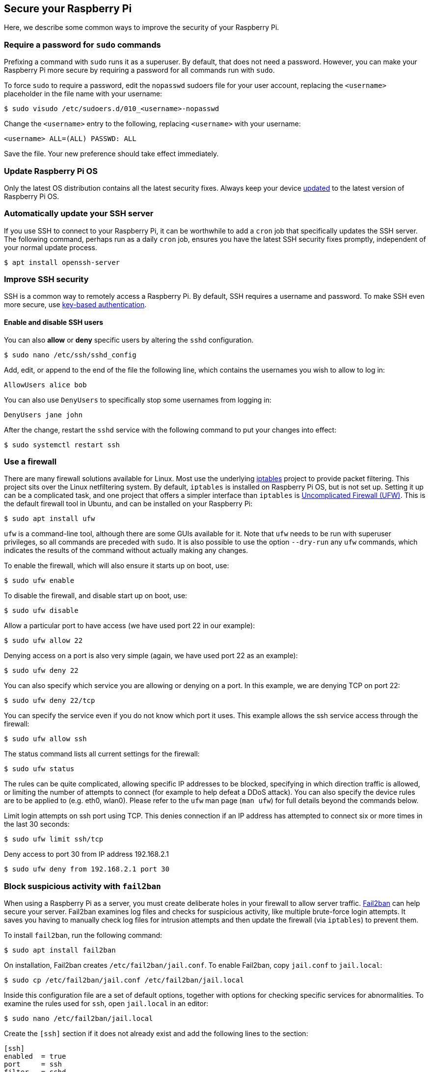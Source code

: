 == Secure your Raspberry Pi

Here, we describe some common ways to improve the security of your Raspberry Pi.

=== Require a password for `sudo` commands

Prefixing a command with `sudo` runs it as a superuser. By default, that does not need a password. However, you can make your Raspberry Pi more secure by requiring a password for all commands run with `sudo`.

To force `sudo` to require a password, edit the `nopasswd` sudoers file for your user account, replacing the `<username>` placeholder in the file name with your username:

[source,console]
----
$ sudo visudo /etc/sudoers.d/010_<username>-nopasswd
----

Change the `<username>` entry to the following, replacing `<username>` with your username:

[source,bash]
----
<username> ALL=(ALL) PASSWD: ALL
----

Save the file. Your new preference should take effect immediately.

=== Update Raspberry Pi OS

Only the latest OS distribution contains all the latest security fixes. Always keep your device xref:os.adoc#update-software[updated] to the latest version of Raspberry Pi OS.

=== Automatically update your SSH server

If you use SSH to connect to your Raspberry Pi, it can be worthwhile to add a `cron` job that specifically updates the SSH server. The following command, perhaps run as a daily `cron` job, ensures you have the latest SSH security fixes promptly, independent of your normal update process.

[source,console]
----
$ apt install openssh-server
----

=== Improve SSH security

SSH is a common way to remotely access a Raspberry Pi. By default, SSH requires a username and password. To make SSH even more secure, use xref:remote-access.adoc#configure-ssh-without-a-password[key-based authentication].

==== Enable and disable SSH users

You can also *allow* or *deny* specific users by altering the `sshd` configuration.

[source,console]
----
$ sudo nano /etc/ssh/sshd_config
----

Add, edit, or append to the end of the file the following line, which contains the usernames you wish to allow to log in:

[source,bash]
----
AllowUsers alice bob
----

You can also use `DenyUsers` to specifically stop some usernames from logging in:

[source,bash]
----
DenyUsers jane john
----

After the change, restart the `sshd` service with the following command to put your changes into effect:

[source,console]
----
$ sudo systemctl restart ssh
----

=== Use a firewall

There are many firewall solutions available for Linux. Most use the underlying http://www.netfilter.org/projects/iptables/index.html[iptables] project to provide packet filtering. This project sits over the Linux netfiltering system. By default, `iptables` is installed on Raspberry Pi OS, but is not set up. Setting it up can be a complicated task, and one project that offers a simpler interface than `iptables` is https://www.linux.com/learn/introduction-uncomplicated-firewall-ufw[Uncomplicated Firewall (UFW)]. This is the default firewall tool in Ubuntu, and can be installed on your Raspberry Pi:

[source,console]
----
$ sudo apt install ufw
----

`ufw` is a command-line tool, although there are some GUIs available for it. Note that `ufw` needs to be run with superuser privileges, so all commands are preceded with `sudo`. It is also possible to use the option `--dry-run` any `ufw` commands, which indicates the results of the command without actually making any changes.

To enable the firewall, which will also ensure it starts up on boot, use:

[source,console]
----
$ sudo ufw enable
----

To disable the firewall, and disable start up on boot, use:

[source,console]
----
$ sudo ufw disable
----

Allow a particular port to have access (we have used port 22 in our example):

[source,console]
----
$ sudo ufw allow 22
----

Denying access on a port is also very simple (again, we have used port 22 as an example):

[source,console]
----
$ sudo ufw deny 22
----

You can also specify which service you are allowing or denying on a port. In this example, we are denying TCP on port 22:

[source,console]
----
$ sudo ufw deny 22/tcp
----

You can specify the service even if you do not know which port it uses. This example allows the ssh service access through the firewall:

[source,console]
----
$ sudo ufw allow ssh
----

The status command lists all current settings for the firewall:

[source,console]
----
$ sudo ufw status
----

The rules can be quite complicated, allowing specific IP addresses to be blocked, specifying in which direction traffic is allowed, or limiting the number of attempts to connect (for example to help defeat a DDoS attack). You can also specify the device rules are to be applied to (e.g. eth0, wlan0). Please refer to the `ufw` man page (`man ufw`) for full details beyond the commands below.

Limit login attempts on ssh port using TCP. This denies connection if an IP address has attempted to connect six or more times in the last 30 seconds:

[source,console]
----
$ sudo ufw limit ssh/tcp
----

Deny access to port 30 from IP address 192.168.2.1

[source,console]
----
$ sudo ufw deny from 192.168.2.1 port 30
----

=== Block suspicious activity with `fail2ban`

When using a Raspberry Pi as a server, you must create deliberate holes in your firewall to allow server traffic. http://www.fail2ban.org[Fail2ban] can help secure your server. Fail2ban examines log files and checks for suspicious activity, like multiple brute-force login attempts. It saves you having to manually check log files for intrusion attempts and then update the firewall (via `iptables`) to prevent them.

To install `fail2ban`, run the following command:

[source,console]
----
$ sudo apt install fail2ban
----

On installation, Fail2ban creates `/etc/fail2ban/jail.conf`. To enable Fail2ban, copy `jail.conf` to `jail.local`:

[source,console]
----
$ sudo cp /etc/fail2ban/jail.conf /etc/fail2ban/jail.local
----

Inside this configuration file are a set of default options, together with options for checking specific services for abnormalities. To examine the rules used for `ssh`, open `jail.local` in an editor:

[source,console]
----
$ sudo nano /etc/fail2ban/jail.local
----

Create the `[ssh]` section if it does not already exist and add the following lines to the section:

[source,ini]
----
[ssh]
enabled  = true
port     = ssh
filter   = sshd
backend  = systemd
maxretry = 6
----

This enables Fail2ban checks for suspicious `ssh` activity, including system log checks, and allows six retries before blocking activity.

The `[default]` section in this same file defines the default banning action, `iptables-multiport`, which runs the `/etc/fail2ban/action.d/iptables-multiport.conf` file when the detection threshold is reached:

[source,ini]
----
# Default banning action (e.g. iptables, iptables-new,
# iptables-multiport, shorewall, etc) It is used to define
# action_* variables. Can be overridden globally or per
# section within jail.local file
banaction = iptables-multiport
----

Multiport bans all access on all ports. The `action.d` folder contains a number of alternative action configuration files you can use to customise your server's response to suspicious activity.

For instance, to permanently ban an IP address after three failed attempts, change the `maxretry` value in the `[ssh]` section to `3` and set the `bantime` to a negative number:

[source,ini]
----
[ssh]
enabled  = true
port     = ssh
filter   = sshd
backend  = systemd
maxretry = 3
bantime  = -1
----
